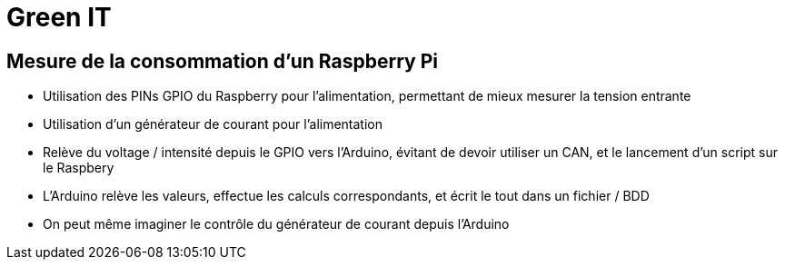 = Green IT

== Mesure de la consommation d'un Raspberry Pi

* Utilisation des PINs GPIO du Raspberry pour l'alimentation, permettant de mieux mesurer la tension entrante
* Utilisation d'un générateur de courant pour l'alimentation
* Relève du voltage / intensité depuis le GPIO vers l'Arduino, évitant de devoir utiliser un CAN, et le lancement d'un script sur le Raspbery
* L'Arduino relève les valeurs, effectue les calculs correspondants, et écrit le tout dans un fichier / BDD
* On peut même imaginer le contrôle du générateur de courant depuis l'Arduino
